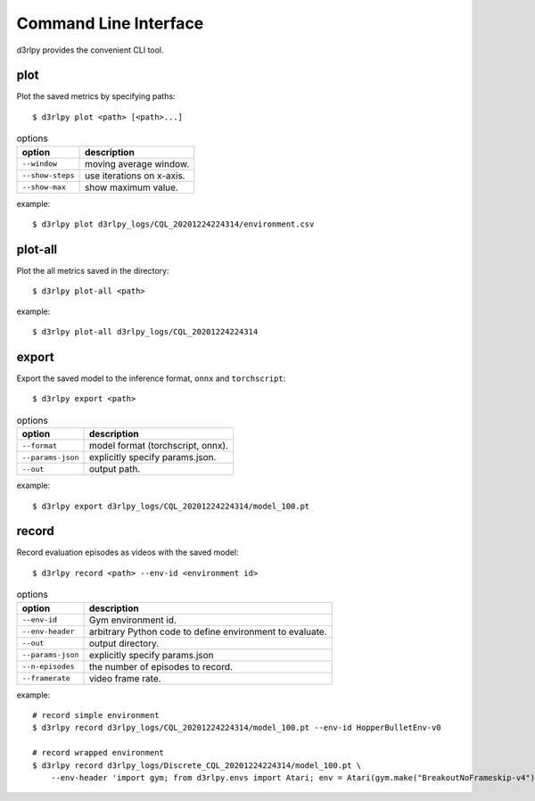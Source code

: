 Command Line Interface
======================

d3rlpy provides the convenient CLI tool.

plot
----

Plot the saved metrics by specifying paths::

  $ d3rlpy plot <path> [<path>...]

.. list-table:: options
   :header-rows: 1

   * - option
     - description
   * - ``--window``
     - moving average window.
   * - ``--show-steps``
     - use iterations on x-axis.
   * - ``--show-max``
     - show maximum value.

example::

  $ d3rlpy plot d3rlpy_logs/CQL_20201224224314/environment.csv

.. image:: ./assets/plot_example.png

plot-all
--------

Plot the all metrics saved in the directory::

  $ d3rlpy plot-all <path>

example::

  $ d3rlpy plot-all d3rlpy_logs/CQL_20201224224314

.. image:: ./assets/plot_all_example.png

export
------

Export the saved model to the inference format, ``onnx`` and ``torchscript``::

  $ d3rlpy export <path>

.. list-table:: options
   :header-rows: 1

   * - option
     - description
   * - ``--format``
     - model format (torchscript, onnx).
   * - ``--params-json``
     - explicitly specify params.json.
   * - ``--out``
     - output path.

example::

  $ d3rlpy export d3rlpy_logs/CQL_20201224224314/model_100.pt


record
------

Record evaluation episodes as videos with the saved model::

  $ d3rlpy record <path> --env-id <environment id>

.. list-table:: options
   :header-rows: 1

   * - option
     - description
   * - ``--env-id``
     - Gym environment id.
   * - ``--env-header``
     - arbitrary Python code to define environment to evaluate.
   * - ``--out``
     - output directory.
   * - ``--params-json``
     - explicitly specify params.json
   * - ``--n-episodes``
     - the number of episodes to record.
   * - ``--framerate``
     - video frame rate.

example::

  # record simple environment
  $ d3rlpy record d3rlpy_logs/CQL_20201224224314/model_100.pt --env-id HopperBulletEnv-v0

  # record wrapped environment
  $ d3rlpy record d3rlpy_logs/Discrete_CQL_20201224224314/model_100.pt \
      --env-header 'import gym; from d3rlpy.envs import Atari; env = Atari(gym.make("BreakoutNoFrameskip-v4"), is_eval=True)'
